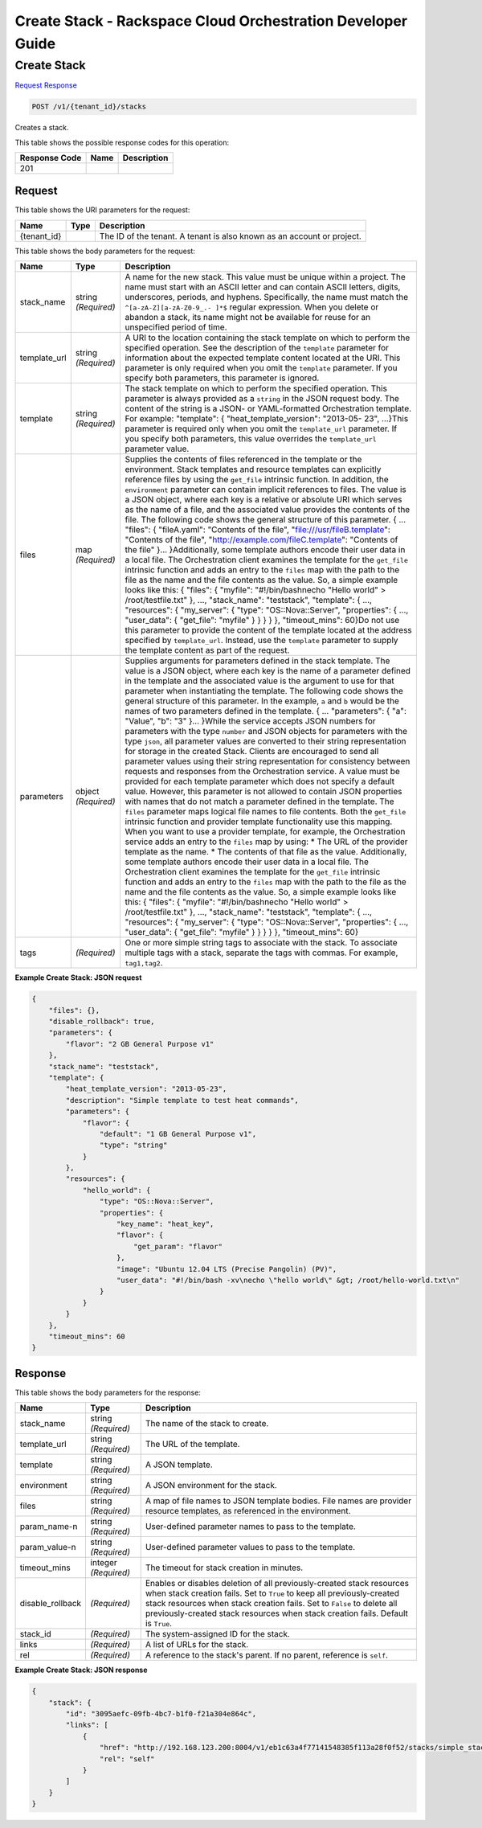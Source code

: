 
.. THIS OUTPUT IS GENERATED FROM THE WADL. DO NOT EDIT.

=============================================================================
Create Stack -  Rackspace Cloud Orchestration Developer Guide
=============================================================================

Create Stack
~~~~~~~~~~~~~~~~~~~~~~~~~

`Request <post-create-stack-v1-tenant-id-stacks.html#request>`__
`Response <post-create-stack-v1-tenant-id-stacks.html#response>`__

.. code::

    POST /v1/{tenant_id}/stacks

Creates a stack.



This table shows the possible response codes for this operation:


+--------------------------+-------------------------+-------------------------+
|Response Code             |Name                     |Description              |
+==========================+=========================+=========================+
|201                       |                         |                         |
+--------------------------+-------------------------+-------------------------+


Request
^^^^^^^^^^^^^^^^^

This table shows the URI parameters for the request:

+--------------------------+-------------------------+-------------------------+
|Name                      |Type                     |Description              |
+==========================+=========================+=========================+
|{tenant_id}               |                         |The ID of the tenant. A  |
|                          |                         |tenant is also known as  |
|                          |                         |an account or project.   |
+--------------------------+-------------------------+-------------------------+





This table shows the body parameters for the request:

+-------------------+-------------------+--------------------------------------+
|Name               |Type               |Description                           |
+===================+===================+======================================+
|stack_name         |string *(Required)*|A name for the new stack. This value  |
|                   |                   |must be unique within a project. The  |
|                   |                   |name must start with an ASCII letter  |
|                   |                   |and can contain ASCII letters,        |
|                   |                   |digits, underscores, periods, and     |
|                   |                   |hyphens. Specifically, the name must  |
|                   |                   |match the ``^[a-zA-Z][a-zA-Z0-9_.-    |
|                   |                   |]*$`` regular expression. When you    |
|                   |                   |delete or abandon a stack, its name   |
|                   |                   |might not be available for reuse for  |
|                   |                   |an unspecified period of time.        |
+-------------------+-------------------+--------------------------------------+
|template_url       |string *(Required)*|A URI to the location containing the  |
|                   |                   |stack template on which to perform    |
|                   |                   |the specified operation. See the      |
|                   |                   |description of the ``template``       |
|                   |                   |parameter for information about the   |
|                   |                   |expected template content located at  |
|                   |                   |the URI. This parameter is only       |
|                   |                   |required when you omit the            |
|                   |                   |``template`` parameter. If you        |
|                   |                   |specify both parameters, this         |
|                   |                   |parameter is ignored.                 |
+-------------------+-------------------+--------------------------------------+
|template           |string *(Required)*|The stack template on which to        |
|                   |                   |perform the specified operation. This |
|                   |                   |parameter is always provided as a     |
|                   |                   |``string`` in the JSON request body.  |
|                   |                   |The content of the string is a JSON-  |
|                   |                   |or YAML-formatted Orchestration       |
|                   |                   |template. For example: "template": {  |
|                   |                   |"heat_template_version": "2013-05-    |
|                   |                   |23", ...}This parameter is required   |
|                   |                   |only when you omit the                |
|                   |                   |``template_url`` parameter. If you    |
|                   |                   |specify both parameters, this value   |
|                   |                   |overrides the ``template_url``        |
|                   |                   |parameter value.                      |
+-------------------+-------------------+--------------------------------------+
|files              |map *(Required)*   |Supplies the contents of files        |
|                   |                   |referenced in the template or the     |
|                   |                   |environment. Stack templates and      |
|                   |                   |resource templates can explicitly     |
|                   |                   |reference files by using the          |
|                   |                   |``get_file`` intrinsic function. In   |
|                   |                   |addition, the ``environment``         |
|                   |                   |parameter can contain implicit        |
|                   |                   |references to files. The value is a   |
|                   |                   |JSON object, where each key is a      |
|                   |                   |relative or absolute URI which serves |
|                   |                   |as the name of a file, and the        |
|                   |                   |associated value provides the         |
|                   |                   |contents of the file. The following   |
|                   |                   |code shows the general structure of   |
|                   |                   |this parameter. { ... "files": {      |
|                   |                   |"fileA.yaml": "Contents of the file", |
|                   |                   |"file:///usr/fileB.template":         |
|                   |                   |"Contents of the file",               |
|                   |                   |"http://example.com/fileC.template":  |
|                   |                   |"Contents of the file" }...           |
|                   |                   |}Additionally, some template authors  |
|                   |                   |encode their user data in a local     |
|                   |                   |file. The Orchestration client        |
|                   |                   |examines the template for the         |
|                   |                   |``get_file`` intrinsic function and   |
|                   |                   |adds an entry to the ``files`` map    |
|                   |                   |with the path to the file as the name |
|                   |                   |and the file contents as the value.   |
|                   |                   |So, a simple example looks like this: |
|                   |                   |{ "files": { "myfile":                |
|                   |                   |"#!/bin/bash\necho \"Hello world\" >  |
|                   |                   |/root/testfile.txt" }, ...,           |
|                   |                   |"stack_name": "teststack",            |
|                   |                   |"template": { ..., "resources": {     |
|                   |                   |"my_server": { "type":                |
|                   |                   |"OS::Nova::Server", "properties": {   |
|                   |                   |..., "user_data": { "get_file":       |
|                   |                   |"myfile" } } } } }, "timeout_mins":   |
|                   |                   |60}Do not use this parameter to       |
|                   |                   |provide the content of the template   |
|                   |                   |located at the address specified by   |
|                   |                   |``template_url``. Instead, use the    |
|                   |                   |``template`` parameter to supply the  |
|                   |                   |template content as part of the       |
|                   |                   |request.                              |
+-------------------+-------------------+--------------------------------------+
|parameters         |object *(Required)*|Supplies arguments for parameters     |
|                   |                   |defined in the stack template. The    |
|                   |                   |value is a JSON object, where each    |
|                   |                   |key is the name of a parameter        |
|                   |                   |defined in the template and the       |
|                   |                   |associated value is the argument to   |
|                   |                   |use for that parameter when           |
|                   |                   |instantiating the template. The       |
|                   |                   |following code shows the general      |
|                   |                   |structure of this parameter. In the   |
|                   |                   |example, ``a`` and ``b`` would be the |
|                   |                   |names of two parameters defined in    |
|                   |                   |the template. { ... "parameters": {   |
|                   |                   |"a": "Value", "b": "3" }... }While    |
|                   |                   |the service accepts JSON numbers for  |
|                   |                   |parameters with the type ``number``   |
|                   |                   |and JSON objects for parameters with  |
|                   |                   |the type ``json``, all parameter      |
|                   |                   |values are converted to their string  |
|                   |                   |representation for storage in the     |
|                   |                   |created Stack. Clients are encouraged |
|                   |                   |to send all parameter values using    |
|                   |                   |their string representation for       |
|                   |                   |consistency between requests and      |
|                   |                   |responses from the Orchestration      |
|                   |                   |service. A value must be provided for |
|                   |                   |each template parameter which does    |
|                   |                   |not specify a default value. However, |
|                   |                   |this parameter is not allowed to      |
|                   |                   |contain JSON properties with names    |
|                   |                   |that do not match a parameter defined |
|                   |                   |in the template. The ``files``        |
|                   |                   |parameter maps logical file names to  |
|                   |                   |file contents. Both the ``get_file``  |
|                   |                   |intrinsic function and provider       |
|                   |                   |template functionality use this       |
|                   |                   |mapping. When you want to use a       |
|                   |                   |provider template, for example, the   |
|                   |                   |Orchestration service adds an entry   |
|                   |                   |to the ``files`` map by using: * The  |
|                   |                   |URL of the provider template as the   |
|                   |                   |name. * The contents of that file as  |
|                   |                   |the value. Additionally, some         |
|                   |                   |template authors encode their user    |
|                   |                   |data in a local file. The             |
|                   |                   |Orchestration client examines the     |
|                   |                   |template for the ``get_file``         |
|                   |                   |intrinsic function and adds an entry  |
|                   |                   |to the ``files`` map with the path to |
|                   |                   |the file as the name and the file     |
|                   |                   |contents as the value. So, a simple   |
|                   |                   |example looks like this: { "files": { |
|                   |                   |"myfile": "#!/bin/bash\necho \"Hello  |
|                   |                   |world\" > /root/testfile.txt" }, ..., |
|                   |                   |"stack_name": "teststack",            |
|                   |                   |"template": { ..., "resources": {     |
|                   |                   |"my_server": { "type":                |
|                   |                   |"OS::Nova::Server", "properties": {   |
|                   |                   |..., "user_data": { "get_file":       |
|                   |                   |"myfile" } } } } }, "timeout_mins":   |
|                   |                   |60}                                   |
+-------------------+-------------------+--------------------------------------+
|tags               |*(Required)*       |One or more simple string tags to     |
|                   |                   |associate with the stack. To          |
|                   |                   |associate multiple tags with a stack, |
|                   |                   |separate the tags with commas. For    |
|                   |                   |example, ``tag1,tag2``.               |
+-------------------+-------------------+--------------------------------------+





**Example Create Stack: JSON request**


.. code::

    {
        "files": {},
        "disable_rollback": true,
        "parameters": {
            "flavor": "2 GB General Purpose v1"
        },
        "stack_name": "teststack",
        "template": {
            "heat_template_version": "2013-05-23",
            "description": "Simple template to test heat commands",
            "parameters": {
                "flavor": {
                    "default": "1 GB General Purpose v1",
                    "type": "string"
                }
            },
            "resources": {
                "hello_world": {
                    "type": "OS::Nova::Server",
                    "properties": {
                        "key_name": "heat_key",
                        "flavor": {
                            "get_param": "flavor"
                        },
                        "image": "Ubuntu 12.04 LTS (Precise Pangolin) (PV)",
                        "user_data": "#!/bin/bash -xv\necho \"hello world\" &gt; /root/hello-world.txt\n"
                    }
                }
            }
        },
        "timeout_mins": 60
    }
    


Response
^^^^^^^^^^^^^^^^^^


This table shows the body parameters for the response:

+--------------------------+-------------------------+-------------------------+
|Name                      |Type                     |Description              |
+==========================+=========================+=========================+
|stack_name                |string *(Required)*      |The name of the stack to |
|                          |                         |create.                  |
+--------------------------+-------------------------+-------------------------+
|template_url              |string *(Required)*      |The URL of the template. |
+--------------------------+-------------------------+-------------------------+
|template                  |string *(Required)*      |A JSON template.         |
+--------------------------+-------------------------+-------------------------+
|environment               |string *(Required)*      |A JSON environment for   |
|                          |                         |the stack.               |
+--------------------------+-------------------------+-------------------------+
|files                     |string *(Required)*      |A map of file names to   |
|                          |                         |JSON template bodies.    |
|                          |                         |File names are provider  |
|                          |                         |resource templates, as   |
|                          |                         |referenced in the        |
|                          |                         |environment.             |
+--------------------------+-------------------------+-------------------------+
|param_name-n              |string *(Required)*      |User-defined parameter   |
|                          |                         |names to pass to the     |
|                          |                         |template.                |
+--------------------------+-------------------------+-------------------------+
|param_value-n             |string *(Required)*      |User-defined parameter   |
|                          |                         |values to pass to the    |
|                          |                         |template.                |
+--------------------------+-------------------------+-------------------------+
|timeout_mins              |integer *(Required)*     |The timeout for stack    |
|                          |                         |creation in minutes.     |
+--------------------------+-------------------------+-------------------------+
|disable_rollback          |*(Required)*             |Enables or disables      |
|                          |                         |deletion of all          |
|                          |                         |previously-created stack |
|                          |                         |resources when stack     |
|                          |                         |creation fails. Set to   |
|                          |                         |``True`` to keep all     |
|                          |                         |previously-created stack |
|                          |                         |resources when stack     |
|                          |                         |creation fails. Set to   |
|                          |                         |``False`` to delete all  |
|                          |                         |previously-created stack |
|                          |                         |resources when stack     |
|                          |                         |creation fails. Default  |
|                          |                         |is ``True``.             |
+--------------------------+-------------------------+-------------------------+
|stack_id                  |*(Required)*             |The system-assigned ID   |
|                          |                         |for the stack.           |
+--------------------------+-------------------------+-------------------------+
|links                     |*(Required)*             |A list of URLs for the   |
|                          |                         |stack.                   |
+--------------------------+-------------------------+-------------------------+
|rel                       |*(Required)*             |A reference to the       |
|                          |                         |stack's parent. If no    |
|                          |                         |parent, reference is     |
|                          |                         |``self``.                |
+--------------------------+-------------------------+-------------------------+





**Example Create Stack: JSON response**


.. code::

    {
        "stack": {
            "id": "3095aefc-09fb-4bc7-b1f0-f21a304e864c",
            "links": [
                {
                    "href": "http://192.168.123.200:8004/v1/eb1c63a4f77141548385f113a28f0f52/stacks/simple_stack/3095aefc-09fb-4bc7-b1f0-f21a304e864c",
                    "rel": "self"
                }
            ]
        }
    }
    

